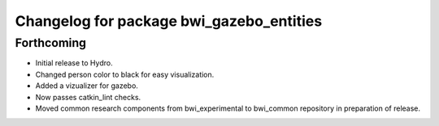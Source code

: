 ^^^^^^^^^^^^^^^^^^^^^^^^^^^^^^^^^^^^^^^^^
Changelog for package bwi_gazebo_entities
^^^^^^^^^^^^^^^^^^^^^^^^^^^^^^^^^^^^^^^^^

Forthcoming
-----------

* Initial release to Hydro.
* Changed person color to black for easy visualization.
* Added a vizualizer for gazebo.
* Now passes catkin_lint checks.
* Moved common research components from bwi_experimental to bwi_common
  repository in preparation of release.
